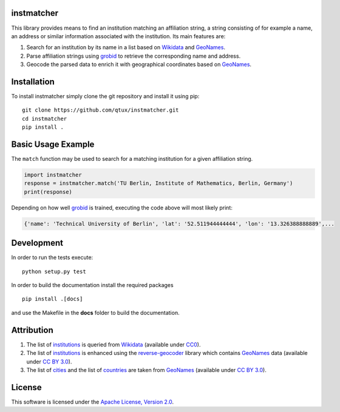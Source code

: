 ===========
instmatcher
===========
This library provides means to find an institution matching an affiliation string, a string consisting of for example a name, an address or similar information associated with the institution.
Its main features are:

1. Search for an institution by its name in a list based on `Wikidata`_ and `GeoNames`_.
2. Parse affiliation strings using `grobid`_ to retrieve the corresponding name and address.
3. Geocode the parsed data to enrich it with geographical coordinates based on `GeoNames`_.

============
Installation
============
To install instmatcher simply clone the git repository and install it using pip: ::

  git clone https://github.com/qtux/instmatcher.git
  cd instmatcher
  pip install .

===================
Basic Usage Example
===================
The ``match`` function may be used to search for a matching institution for a given affiliation string.

.. code:: python

    import instmatcher
    response = instmatcher.match('TU Berlin, Institute of Mathematics, Berlin, Germany')
    print(response)

Depending on how well `grobid`_ is trained, executing the code above will most likely print:

.. code:: python

    {'name': 'Technical University of Berlin', 'lat': '52.511944444444', 'lon': '13.326388888889',...

===========
Development
===========
In order to run the tests execute::

  python setup.py test

In order to build the documentation install the required packages ::

  pip install .[docs]

and use the Makefile in the **docs** folder to build the documentation.

===========
Attribution
===========
1. The list of `institutions`_ is queried from `Wikidata`_ (available under `CC0`_).
2. The list of `institutions`_ is enhanced using the `reverse-geocoder`_ library which contains `GeoNames`_ data (available under `CC BY 3.0`_).
3. The list of `cities`_ and the list of `countries`_ are taken from `GeoNames`_  (available under `CC BY 3.0`_).

.. image:: https://raw.githubusercontent.com/qtux/instmatcher/master/attribution.png

=======
License
=======
This software is licensed under the `Apache License, Version 2.0`_.

.. LICENSES
.. _Apache License, Version 2.0: https://www.apache.org/licenses/LICENSE-2.0.html
.. _CC0: https://creativecommons.org/publicdomain/zero/1.0/
.. _CC BY 3.0: http://creativecommons.org/licenses/by/3.0/

.. DATASETS
.. _cities: https://github.com/qtux/instmatcher/blob/master/instmatcher/data/cities1000.txt
.. _countries: https://github.com/qtux/instmatcher/blob/master/instmatcher/data/countryInfo.txt
.. _institutions: https://github.com/qtux/instmatcher/blob/master/instmatcher/data/institutions.csv

.. DATASOURCES:
.. _Wikidata: https://www.wikidata.org
.. _GeoNames: http://download.geonames.org/export/dump/

.. OTHER
.. _grobid: https://github.com/kermitt2/grobid
.. _reverse-geocoder: https://github.com/thampiman/reverse-geocoder
